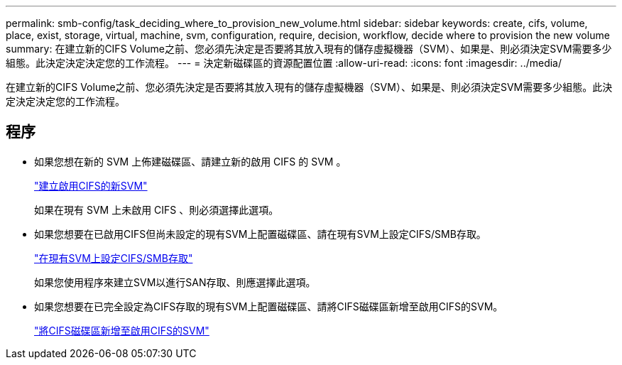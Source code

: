 ---
permalink: smb-config/task_deciding_where_to_provision_new_volume.html 
sidebar: sidebar 
keywords: create, cifs, volume, place, exist, storage, virtual, machine, svm, configuration, require, decision, workflow, decide where to provision the new volume 
summary: 在建立新的CIFS Volume之前、您必須先決定是否要將其放入現有的儲存虛擬機器（SVM）、如果是、則必須決定SVM需要多少組態。此決定決定決定您的工作流程。 
---
= 決定新磁碟區的資源配置位置
:allow-uri-read: 
:icons: font
:imagesdir: ../media/


[role="lead"]
在建立新的CIFS Volume之前、您必須先決定是否要將其放入現有的儲存虛擬機器（SVM）、如果是、則必須決定SVM需要多少組態。此決定決定決定您的工作流程。



== 程序

* 如果您想在新的 SVM 上佈建磁碟區、請建立新的啟用 CIFS 的 SVM 。
+
link:task_creating_protocol_enabled_svm.html["建立啟用CIFS的新SVM"]

+
如果在現有 SVM 上未啟用 CIFS 、則必須選擇此選項。

* 如果您想要在已啟用CIFS但尚未設定的現有SVM上配置磁碟區、請在現有SVM上設定CIFS/SMB存取。
+
link:task_configuring_access_to_existing_svm.html["在現有SVM上設定CIFS/SMB存取"]

+
如果您使用程序來建立SVM以進行SAN存取、則應選擇此選項。

* 如果您想要在已完全設定為CIFS存取的現有SVM上配置磁碟區、請將CIFS磁碟區新增至啟用CIFS的SVM。
+
link:concept_adding_protocol_volume_to_protocol_enabled_svm.html["將CIFS磁碟區新增至啟用CIFS的SVM"]



